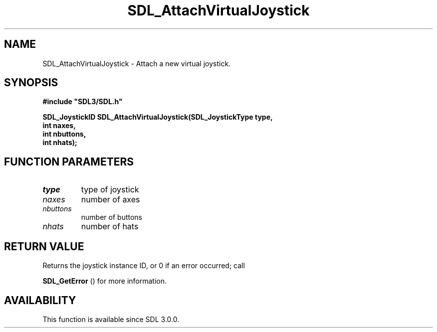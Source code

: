.\" This manpage content is licensed under Creative Commons
.\"  Attribution 4.0 International (CC BY 4.0)
.\"   https://creativecommons.org/licenses/by/4.0/
.\" This manpage was generated from SDL's wiki page for SDL_AttachVirtualJoystick:
.\"   https://wiki.libsdl.org/SDL_AttachVirtualJoystick
.\" Generated with SDL/build-scripts/wikiheaders.pl
.\"  revision SDL-aba3038
.\" Please report issues in this manpage's content at:
.\"   https://github.com/libsdl-org/sdlwiki/issues/new
.\" Please report issues in the generation of this manpage from the wiki at:
.\"   https://github.com/libsdl-org/SDL/issues/new?title=Misgenerated%20manpage%20for%20SDL_AttachVirtualJoystick
.\" SDL can be found at https://libsdl.org/
.de URL
\$2 \(laURL: \$1 \(ra\$3
..
.if \n[.g] .mso www.tmac
.TH SDL_AttachVirtualJoystick 3 "SDL 3.0.0" "SDL" "SDL3 FUNCTIONS"
.SH NAME
SDL_AttachVirtualJoystick \- Attach a new virtual joystick\[char46]
.SH SYNOPSIS
.nf
.B #include \(dqSDL3/SDL.h\(dq
.PP
.BI "SDL_JoystickID SDL_AttachVirtualJoystick(SDL_JoystickType type,
.BI "                              int naxes,
.BI "                              int nbuttons,
.BI "                              int nhats);
.fi
.SH FUNCTION PARAMETERS
.TP
.I type
type of joystick
.TP
.I naxes
number of axes
.TP
.I nbuttons
number of buttons
.TP
.I nhats
number of hats
.SH RETURN VALUE
Returns the joystick instance ID, or 0 if an error occurred; call

.BR SDL_GetError
() for more information\[char46]

.SH AVAILABILITY
This function is available since SDL 3\[char46]0\[char46]0\[char46]

